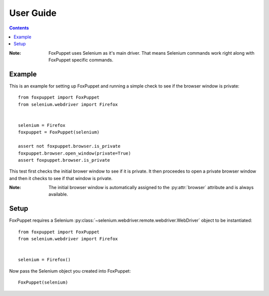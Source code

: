 User Guide
==========

.. contents:: :depth: 3

:Note: FoxPuppet uses Selenium as it's main driver. That means Selenium commands work
       right along with FoxPuppet specific commands.

Example
-------

This is an example for setting up FoxPuppet and running a simple check to see if the browser window is private::

    from foxpuppet import FoxPuppet
    from selenium.webdriver import Firefox


    selenium = Firefox
    foxpuppet = FoxPuppet(selenium)

    assert not foxpuppet.browser.is_private
    foxpuppet.browser.open_window(private=True)
    assert foxpuppet.browser.is_private

This test first checks the initial brower window to see if it is private. It then proceedes to open a private browser window
and then it checks to see if that window is private.

:Note: The initial browser window is automatically assigned to the :py:attr:`browser` attribute and is always available.

Setup
------

FoxPuppet requires a Selenium :py:class:`~selenium.webdriver.remote.webdriver.WebDriver`
object to be instantiated::

    from foxpuppet import FoxPuppet
    from selenium.webdriver import Firefox


    selenium = Firefox()

Now pass the Selenium object you created into FoxPuppet::

    FoxPuppet(selenium)

